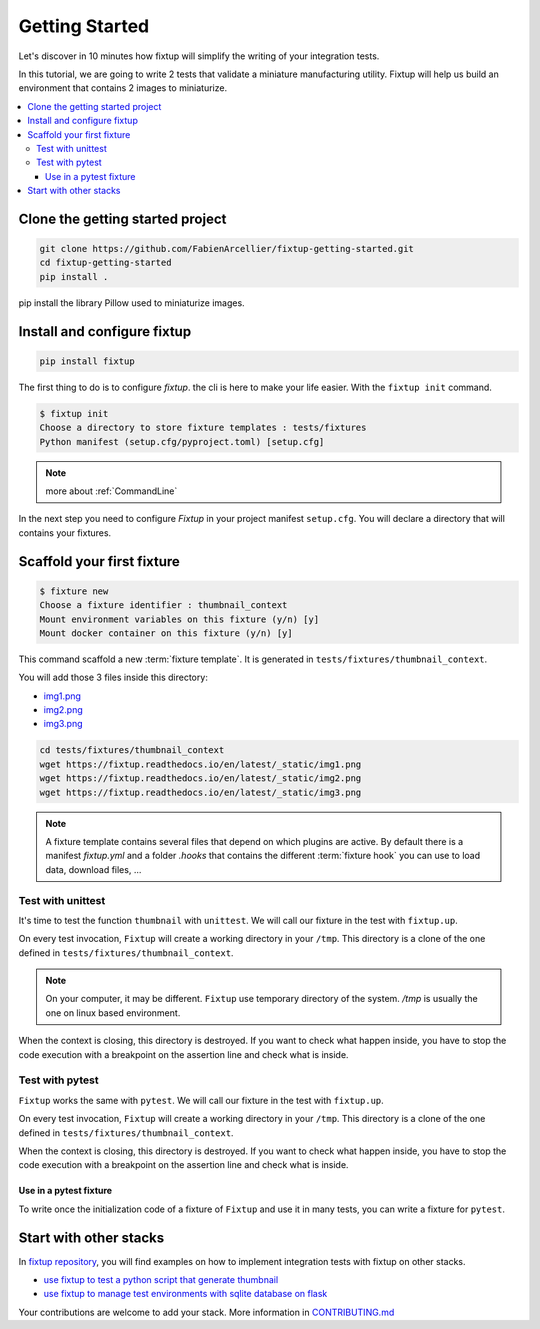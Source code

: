 Getting Started
###############

Let's discover in 10 minutes how fixtup will simplify the writing of your integration tests.

In this tutorial, we are going to write 2 tests that validate a miniature manufacturing utility.
Fixtup will help us build an environment that contains 2 images to miniaturize.

.. contents::
    :backlinks: top
    :local:

Clone the getting started project
*********************************

.. code-block:: bash

    git clone https://github.com/FabienArcellier/fixtup-getting-started.git
    cd fixtup-getting-started
    pip install .

pip install the library Pillow used to miniaturize images.

Install and configure fixtup
****************************

.. code-block:: bash

    pip install fixtup

The first thing to do is to configure `fixtup`. the cli is here to make your life easier.
With the ``fixtup init`` command.

.. code-block:: bash

    $ fixtup init
    Choose a directory to store fixture templates : tests/fixtures
    Python manifest (setup.cfg/pyproject.toml) [setup.cfg]

.. note::

    more about :ref:`CommandLine`

In the next step you need to configure `Fixtup` in your project manifest
``setup.cfg``. You will declare a directory that will contains your fixtures.

.. code-block:: ini
    :caption: ./setup.cfg

    [fixtup]
    fixtures=tests/fixtures
    plugins=
        fixtup.plugins.dotenv
        fixtup.plugins.docker

Scaffold your first fixture
***************************

.. code-block:: bash

    $ fixture new
    Choose a fixture identifier : thumbnail_context
    Mount environment variables on this fixture (y/n) [y]
    Mount docker container on this fixture (y/n) [y]


This command scaffold a new :term:`fixture template`. It is generated in ``tests/fixtures/thumbnail_context``.

You will add those 3 files inside this directory:

* `img1.png <_static/img1.png>`__
* `img2.png <_static/img2.png>`__
* `img3.png <_static/img3.png>`__

.. code-block:: bash

    cd tests/fixtures/thumbnail_context
    wget https://fixtup.readthedocs.io/en/latest/_static/img1.png
    wget https://fixtup.readthedocs.io/en/latest/_static/img2.png
    wget https://fixtup.readthedocs.io/en/latest/_static/img3.png

.. note::

    A fixture template contains several files that depend on which plugins are active. By default there is
    a manifest `fixtup.yml` and a folder `.hooks` that contains the different :term:`fixture hook`
    you can use to load data, download files, ...

Test with unittest
==================

It's time to test the function ``thumbnail`` with ``unittest``. We will call our fixture in the test with ``fixtup.up``.

.. code-block:: python
    :caption: ./tests/integrations/test_utils.py

    import unittest
    import os

    import fixtup

    class UtilsTest(unittest.TestCase)

        def test_thumbnail_should_generate_thumbnail(self):
            with fixtup.up('thumbnail_context'):
                # Given
                wd = os.getcwd()

                original_file = os.path.join(wd, 'img1.png')
                expected_thumbnail_file = os.path.join(wd, 'img1_t.png')

                # When
                thumbnail(original_file, expected_thumbnail_file)

                # Then
                self.assertTrue(os.path.isfile(expected_thumbnail_file)

On every test invocation, ``Fixtup`` will create a working directory in your ``/tmp``. This directory is a clone of
the one defined in ``tests/fixtures/thumbnail_context``.

.. note::

    On your computer, it may be different. ``Fixtup`` use temporary directory of the system.
    `/tmp` is usually the one on linux based environment.

When the context is closing, this directory is destroyed. If you want to check what happen inside, you have to
stop the code execution with a breakpoint on the assertion line and check what is inside.

Test with pytest
================

``Fixtup`` works the same with ``pytest``. We will call our fixture in the test with ``fixtup.up``.

.. code-block:: python
    :caption: ./tests/integrations/test_utils.py

    import fixtup

    def test_thumbnail_should_generate_thumbnail():
        with fixtup.up('thumbnail_context'):
            # Given
            wd = os.getcwd()

            original_file = os.path.join(wd, 'img1.png')
            expected_thumbnail_file = os.path.join(wd, 'img1_t.png')

            # When
            thumbnail(original_file, expected_thumbnail_file)

            # Then
            self.assertTrue(os.path.isfile(expected_thumbnail_file)


On every test invocation, ``Fixtup`` will create a working directory in your ``/tmp``. This directory is a clone of
the one defined in ``tests/fixtures/thumbnail_context``.

When the context is closing, this directory is destroyed. If you want to check what happen inside, you have to
stop the code execution with a breakpoint on the assertion line and check what is inside.

Use in a pytest fixture
-----------------------

To write once the initialization code of a fixture of ``Fixtup`` and use it in many tests, you can write a fixture for
``pytest``.

.. code-block:: python
    :caption: ./tests/integrations/test_utils.py

    def thumbnail_context():
        with fixtup.up('thumbnail_context'):
            yield None


    def test_thumbnail_should_generate_thumbnail(thumbnail_context):
        # Given
        wd = os.getcwd()

        original_file = os.path.join(wd, 'img1.png')
        expected_thumbnail_file = os.path.join(wd, 'img1_t.png')

        # When
        thumbnail(original_file, expected_thumbnail_file)

        # Then
        self.assertTrue(os.path.isfile(expected_thumbnail_file)



Start with other stacks
***********************

In `fixtup repository <https://github.com/FabienArcellier/fixtup/tree/master/examples>`__, you will find examples on how to implement integration tests with fixtup on other stacks.

* `use fixtup to test a python script that generate thumbnail <https://github.com/FabienArcellier/fixtup/tree/master/examples/unittest>`__
* `use fixtup to manage test environments with sqlite database on flask <https://github.com/FabienArcellier/fixtup/blob/master/examples/kanban_flask_sqlite>`__

Your contributions are welcome to add your stack. More information in `CONTRIBUTING.md <https://github.com/FabienArcellier/fixtup/blob/master/CONTRIBUTING.md#implement-a-new-example-for-your-own-stack>`__
